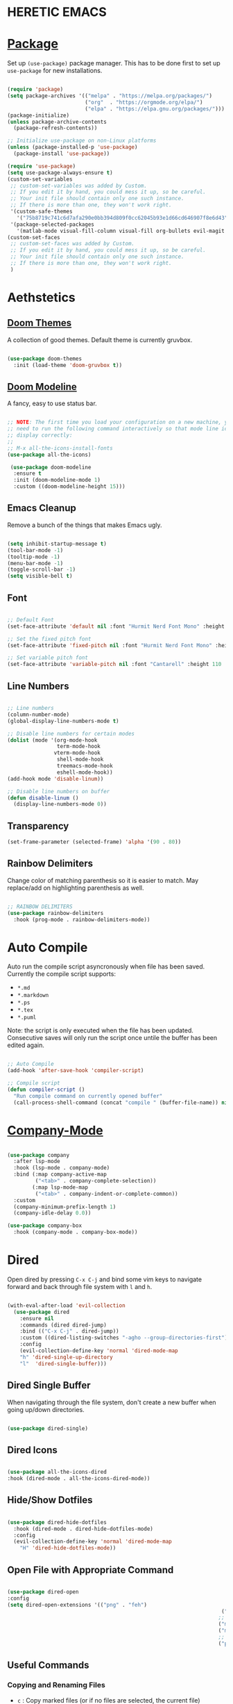* HERETIC EMACS
#+title Heretic Emacs Configuration
#+PROPERTY: header-args:emacs-lisp :tangle ./init.el :mkdirp yes

* [[https://jwiegley.github.io/use-package/installation/][Package]]

Set up ~(use-package)~ package manager. This has to be done first to set up =use-package= for new installations.

#+begin_src emacs-lisp 

    (require 'package)
    (setq package-archives '(("melpa" . "https://melpa.org/packages/")
                             ("org"  . "https://orgmode.org/elpa/")
                             ("elpa" . "https://elpa.gnu.org/packages/")))
    (package-initialize)
    (unless package-archive-contents
      (package-refresh-contents))

    ;; Initialize use-package on non-Linux platforms
    (unless (package-installed-p 'use-package)
      (package-install 'use-package))

    (require 'use-package)
    (setq use-package-always-ensure t)
    (custom-set-variables
     ;; custom-set-variables was added by Custom.
     ;; If you edit it by hand, you could mess it up, so be careful.
     ;; Your init file should contain only one such instance.
     ;; If there is more than one, they won't work right.
     '(custom-safe-themes
       '("75b8719c741c6d7afa290e0bb394d809f0cc62045b93e1d66cd646907f8e6d43" default))
     '(package-selected-packages
       '(matlab-mode visual-fill-column visual-fill org-bullets evil-magit forge magit counsel-projectile counsel-projectil projectile hydra evil-collection doom-themes helpful ivy-rich which-key rainbow-delimiters counsel doom-modeline ivy use-package)))
    (custom-set-faces
     ;; custom-set-faces was added by Custom.
     ;; If you edit it by hand, you could mess it up, so be careful.
     ;; Your init file should contain only one such instance.
     ;; If there is more than one, they won't work right.
     )

#+end_src

* Aethstetics
** [[https://github.com/hlissner/emacs-doom-themes][Doom Themes]]
A collection of good themes. Default theme is currently gruvbox.

#+begin_src emacs-lisp 

  (use-package doom-themes
    :init (load-theme 'doom-gruvbox t))

#+end_src

** [[https://github.com/seagle0128/doom-modeline][Doom Modeline]]
A fancy, easy to use status bar.

#+begin_src emacs-lisp 

  ;; NOTE: The first time you load your configuration on a new machine, you'll
  ;; need to run the following command interactively so that mode line icons
  ;; display correctly:
  ;;
  ;; M-x all-the-icons-install-fonts
  (use-package all-the-icons)

   (use-package doom-modeline
    :ensure t
    :init (doom-modeline-mode 1)
    :custom ((doom-modeline-height 15)))

#+end_src

** Emacs Cleanup
Remove a bunch of the things that makes Emacs ugly.

#+begin_src emacs-lisp 

  (setq inhibit-startup-message t)
  (tool-bar-mode -1)
  (tooltip-mode -1)
  (menu-bar-mode -1)
  (toggle-scroll-bar -1)
  (setq visible-bell t)

#+end_src

** Font

#+begin_src emacs-lisp 

  ;; Default Font
  (set-face-attribute 'default nil :font "Hurmit Nerd Font Mono" :height 110)

  ;; Set the fixed pitch font
  (set-face-attribute 'fixed-pitch nil :font "Hurmit Nerd Font Mono" :height 110)

  ;; Set variable pitch font
  (set-face-attribute 'variable-pitch nil :font "Cantarell" :height 110 :weight 'regular)

#+end_src

** Line Numbers

#+begin_src emacs-lisp 

  ;; Line numbers
  (column-number-mode)
  (global-display-line-numbers-mode t)

  ;; Disable line numbers for certain modes
  (dolist (mode '(org-mode-hook
                  term-mode-hook
		         vterm-mode-hook
                  shell-mode-hook
                  treemacs-mode-hook
                  eshell-mode-hook))
  (add-hook mode 'disable-linum))

  ;; Disable line numbers on buffer
  (defun disable-linum ()
    (display-line-numbers-mode 0))

#+end_src

** Transparency

#+begin_src emacs-lisp
  (set-frame-parameter (selected-frame) 'alpha '(90 . 80))
#+end_src

** Rainbow Delimiters
Change color of matching parenthesis so it is easier to match. May replace/add on highlighting parenthesis as well.

#+begin_src emacs-lisp 

  ;; RAINBOW DELIMITERS
  (use-package rainbow-delimiters
    :hook (prog-mode . rainbow-delimiters-mode))

#+end_src

* Auto Compile
Auto run the compile script asyncronously when file has been saved. Currently the compile script supports:

- =*.md=
- =*.markdown=
- =*.ps=
- =*.tex=
- =*.puml=

Note: the script is only executed when the file has been updated. Consecutive saves will only run the script once untile the buffer has been edited again.

#+begin_src emacs-lisp 

  ;; Auto Compile
  (add-hook 'after-save-hook 'compiler-script)

  ;; Compile script
  (defun compiler-script ()
    "Run compile command on currently opened buffer"
    (call-process-shell-command (concat "compile " (buffer-file-name)) nil 0))

#+end_src

* [[https://github.com/company-mode/company-mode][Company-Mode]]

#+begin_src emacs-lisp

  (use-package company
    :after lsp-mode
    :hook (lsp-mode . company-mode)
    :bind (:map company-active-map
           ("<tab>" . company-complete-selection))
          (:map lsp-mode-map
           ("<tab>" . company-indent-or-complete-common))
    :custom
    (company-minimum-prefix-length 1)
    (company-idle-delay 0.0))

  (use-package company-box
    :hook (company-mode . company-box-mode))

#+end_src

* Dired
Open dired by pressing =C-x C-j= and bind some vim keys to navigate forward and back through file system with =l= and =h=.

#+begin_src emacs-lisp

  (with-eval-after-load 'evil-collection
    (use-package dired
      :ensure nil
      :commands (dired dired-jump)
      :bind (("C-x C-j" . dired-jump))
      :custom ((dired-listing-switches "-agho --group-directories-first"))
      :config
      (evil-collection-define-key 'normal 'dired-mode-map
      "h" 'dired-single-up-directory
      "l"  'dired-single-buffer)))

#+end_src

** Dired Single Buffer
When navigating through the file system, don't create a new buffer when going up/down directories.

#+begin_src emacs-lisp

  (use-package dired-single)

#+end_src

** Dired Icons

#+begin_src emacs-lisp

  (use-package all-the-icons-dired
  :hook (dired-mode . all-the-icons-dired-mode))

#+end_src

** Hide/Show Dotfiles

#+begin_src emacs-lisp

  (use-package dired-hide-dotfiles
    :hook (dired-mode . dired-hide-dotfiles-mode)
    :config
    (evil-collection-define-key 'normal 'dired-mode-map
      "H" 'dired-hide-dotfiles-mode))

#+end_src

** Open File with Appropriate Command
#+begin_src emacs-lisp

  (use-package dired-open
  :config
  (setq dired-open-extensions '(("png" . "feh")
                                                                       ("jpg" . "feh")
                                                                      ;; Video
                                                                      ("mkv" . "mpv")
                                                                      ("mp4" . "mpv")
                                                                      ;; PDF
                                                                      ("pdf" . "zathura"))))

#+end_src
** Useful Commands

***  Copying and Renaming Files
- =c= : Copy marked files (or if no files are selected, the current file)
=- R= : Rename marked files, renaming multiple is a move
=- % R= : Rename based on regular expression
- If ivy is auto-completing another file name, but you don't want to name it that use =C-M-j=

*** Creating and Extracting Archives
- =z= : Compress or uncompress a file or folder to (=.tar.gz=)
=- c= : Compress selection to a specific file
=- dired-compress-file-alist= : Bind compression commands to file extension

*** Delete Marked Files
- =D= : Delete marked files
=- d= : Marked file for deletion
=- x= : Execute deletion for marks
=- delete-by-moving-to-trash= : Move to trash instead of deleting permanently

***  Marking Files
-  =m= : Mark file
-  =u= : Unmark file
-  =U= : Unmark all files
-  =t= : Invert marked files
-  =% m= : Mark files using regular expression
-  =*= : Lots of other auto-marking functions
-  =k/K= : "Kill" marked items
-  =g/g r= : Refresh buffer (=revert-buffer=)

***  Other Common Operations
=T= : Touch (change timestamp)
=M= : Change file mode
=O= : Change file owner
=G= : Change file group
=S= : Create a symbolic link to this file
=L= : Load and Emacs Lisp file into emacs

* [[https://github.com/noctuid/general.el][General]] 

General provides a more convenient method for binding keys in emacs. It also allows us to use SPC and C-SPC as the leader keys for commands.

#+begin_src emacs-lisp 

      ;; Improved key bindings and allows for leader keys (SPACE)
      (use-package general
        :config
        ;  (general-evil-setup t)
          (general-create-definer heretic/leader-keys
                                  :keymaps '(normal insert visual emacs)
                                  :prefix "SPC"
                                  :global-prefix "C-SPC"))

      (heretic/leader-keys
         "t"  '(:ignore t :which-key "toggles")
         "tt" '(counsel-load-theme :which-key "choose theme")
         "ts" '(hydra-text-scale/body :which-key "scale text")

         "sb" 'treemacs

         "." 'dired

         "p" 'projectile-command-map

         "g" 'magit)

#+end_src

* [[https://github.com/Wilfred/helpful][Helpful]]
Helpful is an alternative to the built-in Emacs help menu. It provides a more rich contextual information.

#+begin_src emacs-lisp 

  (use-package helpful
    :ensure t
    :custom
    (counsel-describe-function-function #'helpful-callable)
    (counsel-describe-variable-function #'helpful-variable)
    :bind
    ([remap describe-function] . counsel-describe-function)
    ([remap describe-command]  . helpful-command)
    ([remap describe-variable] . counsel-describe-variable)
    ([remap describe-key]      . helpful-key))

#+end_src

* [[https://github.com/abo-abo/hydra][Hydra]]
Hydra creates a menu displaying hot keys that perform a specific function. As an example, the =hydra-text-scale= function increases/decreaes font size as you press =j= or =k=.

#+begin_src emacs-lisp 

  (use-package hydra)

#+end_src

** Scale Text

#+begin_src emacs-lisp 

  (defhydra hydra-text-scale (:timeout 4)
  "scale text"
  ("j" text-scale-increase "in")
  ("k" text-scale-decrease "out")
  ("f" nil "finished" :exit t))

#+end_src

* [[https://github.com/abo-abo/swiper][Ivy]]
Ivy is a generic completion mechanism for Emacs.

#+begin_src emacs-lisp 

  (use-package ivy
    :diminish
    :bind (("C-s" . swiper)
           :map ivy-minibuffer-map
           ("TAB" . ivy-alt-done)
           ("C-l" . ivy-alt-done)
           ("C-j" . ivy-next-line)
           ("C-k" . ivy-previous-line)
           :map ivy-switch-buffer-map
           ("C-k" . ivy-previous-line)
           ("C-l" . ivy-done)
           ("C-d" . ivy-switch-buffer-kill)
           :map ivy-reverse-i-search-map
           ("C-k" . ivy-previous-line)
           ("C-d" . ivy-reverse-i-search-kill))
    :config
    (ivy-mode 1))

#+end_src

** Counsel
Counsel is a collection of Ivy-enhanced versions of common Emacs commands. Counsel is a part of the Ivy package.

#+begin_src emacs-lisp 

  (use-package counsel
    :bind (("M-x" . counsel-M-x)
            ("C-x b" . counsel-ibuffer)
            ("C-x C-f" . counsel-find-file)
            :map minibuffer-local-map
            ("C-r" . 'counsel-minibuffer-history))
    :config
          (setq ivy-initial-inputs-alist nil)) ;; Don't start searches with ^

#+end_src

** [[https://github.com/Yevgnen/ivy-rich][Ivy-Rich]]
This package come swith rich transformers for commands from Ivy and Counsel.

#+begin_src emacs-lisp 

  (use-package ivy-rich
    :init
    (ivy-rich-mode 1))

#+end_src

* [[https://github.com/emacs-lsp/lsp-mode/][Language Server Protocol (LSP)]]

#+begin_src emacs-lisp

    (use-package lsp-mode
    :commands(lsp lsp-deffered)
    :init
    (setq lsp-keymap-prefix "C-c l")
    :config
    (add-hook 'c++-mode-hook #'lsp)
    (add-hook 'python-mode-hook #'lsp)
    (add-hook 'shell-mode-hook #'lsp)
    (add-hook 'latex-mode-hook #'lsp)
    (lsp-enable-which-key-integration t))

#+end_src

** [[https://github.com/emacs-lsp/lsp-ui][lsp-ui]]

=lsp-ui-doc-focus-frame= to enter the documentation frame to navigtate and search around
=lsp-ui-doc-unfocus-frame= to leave documentation frame

#+begin_src emacs-lisp
  (use-package lsp-ui
  :hook (lsp-mode . lsp-ui-mode)
    :custom
  (setq lsp-ui-doc-position 'bottom))
#+end_src

** [[https://github.com/emacs-lsp/lsp-ivy][lsp-ivy]]

#+begin_src emacs-lisp

  (use-package lsp-ivy)

#+end_src

** Basic Completions
    - =completion-at-point= for completions
    - Signatures when writing methos (=C-n=, =C-p= to cycle signatures)

** Hover
** Find Definitions and References
    - =lsp-find-definitions= : =C-c l g r=
    - =lsp-find-references= : =C-c l g g=
      
** Rename Symbol
    - =lsp-rename= : =C-c l r r=
      
** Diagnostics
    - =flymake-show-diagnostics= to show diagnostics
      
** Code Formatting
    - =lsp-format-buffer= : =C-c l = ==

      Configure formatting options for some languages with =lsp-<language>-format= variables
      
* Languages
** [[https://emacs-lsp.github.io/lsp-mode/page/lsp-clangd/][C/C++]]
#+begin_src emacs-lisp

  (setq lsp-clients-clangd-executable t)

#+end_src
** [[https://github.com/ROCKTAKEY/lsp-latex][LaTeX]]

#+begin_src emacs-lisp

  (use-package lsp-latex)

#+end_src

** [[https://github.com/ayonga/matlab-emacs][MATLAB]]

#+begin_src emacs-lisp 

  (use-package matlab
    :ensure matlab-mode
    :config
    (add-to-list
     'auto-mode-alist
     '("\\.m\\'" . matlab-mode))
    (setq matlab-indent-function t)
    (setq matlab-shell-command "matlab"))

#+end_src

** [[https://emacs-lsp.github.io/lsp-pyright/][Python]]

#+begin_src emacs-lisp

  (use-package lsp-pyright
    :ensure t
    :hook (python-mode . (lambda ()
                            (require 'lsp-pyright)
                            (lsp))))  ; or lsp-deferred
#+end_src

** [[https://emacs-lsp.github.io/lsp-mode/page/lsp-bash/][Shell]]

#+begin_src emacs-lisp

  (use-package lsp-mode
    :commands lsp
    :hook
    (sh-mode . lsp))

#+end_src

* [[https://github.com/magit/magit][Magit]]
Magit is an interface to Git.

#+begin_src emacs-lisp 

  (use-package magit)

#+end_src

** [[https://github.com/magit/forge][Forge]]
Work with Git forges, such as Github and Gitlab. In other words, be able to make pull requests, address comments, etc. with Emacs and Magit.

#+begin_src emacs-lisp 

  (use-package forge)

#+end_src

* Misc
** Delete trailing whitepace
Before the file saves, delete trailing whitepace in the file.

#+begin_src emacs-lisp 

  ;; Cleanup whitespace
  (add-hook 'before-save-hook' 'delete-trailing-whitespace)

#+end_src

** Open in Zathura
Opens the file =name-of-buffer.pdf=, where name-of-buffer is the base name of the buffer currently being edited.

#+begin_src emacs-lisp 

  ;; Open current buffer in zathura 
  (global-set-key (kbd "C-c z") 'open-in-zathura)

  ;; Open current buffer and replace basename with *.pdf extention and open
  ;; in zathura
  (defun open-in-zathura ()
    "Open current buffer with zathura"
    (interactive)
    (call-process-shell-command (concat "zathura " (file-name-base) ".pdf&") nil 0))

#+end_src

* [[https://orgmode.org/][Org Mode]]
Org is a highly flexible structured plain text file format, composed of a few simple, yet versatile, structures — constructed to be both simple enough for the novice and powerful enough for the expert.

#+begin_src emacs-lisp 

    (use-package org
      :hook (org-mode . heretic/org-mode-setup)
      :config
      ;; Replace '...' with down arrrow
      (setq org-ellipsis " ▾" 
       org-hide-emphasis-markers t))

    ;; Set up org mode
    (defun heretic/org-mode-setup ()
      (org-indent-mode)
      (variable-pitch-mode 1)
      (auto-fill-mode 0)
      (visual-line-mode 1)
      (setq evil-auto-indent nil))

    ;; Only evaluate this after org-faces has loaded
    (general-with-eval-after-load 'org-faces
      ;; Set face heading sizes 
      (dolist (face '((org-level-1 . 1.2)
                    (org-level-2 . 1.1)
                    (org-level-3 . 1.05)
                    (org-level-4 . 1.0)
                    (org-level-5 . 1.1)
                    (org-level-6 . 1.1)
                    (org-level-7 . 1.1)
                    (org-level-8 . 1.1)))
        (set-face-attribute (car face) nil :font "Cantarell" :weight 'regular :height (cdr face)))

    ;; Set fixed-pitch fonts for org mode
    (set-face-attribute 'org-block nil :foreground nil :inherit 'fixed-pitch)
    (set-face-attribute 'org-code nil                                      :inherit '(shadow fixed-pitch))
    (set-face-attribute 'org-table nil                                      :inherit '(shadow fixed-pitch))
    (set-face-attribute 'org-verbatim nil                             :inherit '(shadow fixed-pitch))
    (set-face-attribute 'org-special-keyword nil            :inherit '(font-lock-comment-face fixed-pitch))
    (set-face-attribute 'org-meta-line nil                            :inherit '(font-lock-comment-face fixed-pitch))
    (set-face-attribute 'org-checkbox nil                             :inherit 'fixed-pitch))
#+end_src

** [[https://orgmode.org/worg/org-contrib/babel/][Babel]]
Allows you to create and run code snippets within org mode.

The following is a [[https://orgmode.org/worg/org-contrib/babel/languages/index.html][list of languages]] that you can add to natively (or via pluggin) to allow snippets of code to be run.

The [[https://orgmode.org/manual/Structure-Templates.html][structure templates]] are what append the "src emacs-lisp" to all the code blocks you see in this document and will respectively append "src shell" when a shell snippet is envoked, as well as "src python" for python. To envoke one of these snippets (emacs-lisp for example), type =<el [TAB]=. 

#+begin_src emacs-lisp 

  ;; Execute code block languages
  (org-babel-do-load-languages
   'org-babel-load-language
   '((emacs-lisp . t)
     (python . t)))

  (setq org-confirm-babel-evaluate nil)

  ;; Structure templates
  (require 'org-tempo)

  (add-to-list 'org-structure-template-alist '("sh" . "src shell"))
  (add-to-list 'org-structure-template-alist '("el" . "src emacs-lisp"))
  (add-to-list 'org-structure-template-alist '("py" . "src python"))

#+end_src

*** Auto-tangle Configuration

#+begin_src emacs-lisp

  ;;  Automatically tangle init.org config when saved
  (defun heretic/org-babel-tangle-config ()
  (when (string-equal (buffer-file-name)
                    (expand-file-name "~/Code/dotfiles/emacs/.emacs.d/init.org"))
  (let ((org-confirm-babel-evaluate nil))
  (org-babel-tangle))))

  (add-hook 'org-mode-hook (lambda () (add-hook 'after-save-hook #'heretic/org-babel-tangle-config)))

#+end_src

** [[https://github.com/sabof/org-bullets][Org-Bullets]]
Replace astriscs with nice bullets.

#+begin_src emacs-lisp 

  (use-package org-bullets
    :after org
    :hook (org-mode . org-bullets-mode)
    :custom
    (org-bullets-bullet-list '("◉" "○" "●" "○" "●" "○" "●")))

#+end_src

* [[https://github.com/bbatsov/projectile][Projectile]]
Projectile is a project interaction library.

#+begin_src emacs-lisp 

  (use-package projectile
    :diminish projectile-mode
    :config (projectile-mode)
    :custom ((projectile-completion-system 'ivy))  
    :init
    ;; Set paths to where you have your projects at
    (when (file-directory-p "~/Code")
      (setq projectil-project-search-path '("~/Code/")))
    (setq projectile-switch-project-action #'projectile-dired))

#+end_src

** [[https://github.com/ericdanan/counsel-projectile][Counsel-Projectile]]
Counsel-Projectile provides further ivy integration into projectile.

#+begin_src emacs-lisp 

  (use-package counsel-projectile)
  :config (counsel-projectile-mode)

#+end_src

* [[https://github.com/Alexander-Miller/treemacs#installation][TreeMacs]]
A nice side bar file system.

#+begin_src emacs-lisp

  (use-package treemacs
        :ensure t
        :defer t)

  (use-package treemacs-evil
        :after evil-collection)

  (use-package lsp-treemacs
        :after lsp)

  (use-package treemacs-projectile
        :after projectile)

#+end_src

* Evaluate Startup Time

#+begin_src emacs-lisp

  (defun heretic/display-startup-time ()
  (interactive)
  (message "Emacs loaded in %s with %d garbage collections."
          (format "%.2f seconds"
         (float-time
         (time-subtract after-init-time before-init-time)))
         gcs-done))

(add-hook 'emacs-startup-hook #'heretic/display-startup-time)

#+end_src

* [[https://github.com/akermu/emacs-libvterm][Vterm]]

Vterm is a terminal emulator that is built on the system that is being run (making it a lot faster than other terminal emulators) To compile, make sure you have =Cmake= and =libtool= installed.

#+begin_src emacs-lisp

(use-package vterm
:commands vterm
:config
(setq vterm-shell "zsh")
(setq vterm-max-scrollback 10000))

#+end_src

*  Vim Emulation

** [[https://github.com/emacs-evil/evil][ EVIL]]

Allows VIM key emulations.

#+begin_src emacs-lisp 

  ;; EVIL Mode
  (use-package evil
  :init
  (setq evil-want-integration t)
  (setq evil-want-keybinding nil)
  (setq evil-want-C-u-scrill t)
  (setq evil-want-C-i-jump nil)
  :config
  (evil-mode 1)
  (define-key evil-insert-state-map (kbd "C-g") 'evil-normal-state)

  ;; Use visual line motions even outside of visual-line-mode buffers
  (evil-global-set-key 'motion "j" 'evil-next-visual-line)
  (evil-global-set-key 'motion "k" 'evil-previous-visual-line)

  (evil-set-initial-state 'message-buffers-mode 'normal)
  (evil-set-initial-state 'dashboard-mode 'normal))

#+end_src

** [[https://github.com/emacs-evil/evil-collection][EVIL Collection]]

Includes a bunch of EVIL bindings to parts of Emacs that EVIL did not cover by default. This includes, but is not limited to, =help-mode=, =M-x calendar=, and Eshell.

#+begin_src emacs-lisp 

;; Better EVIL configs in other modes
(use-package evil-collection
:after evil
:config
(evil-collection-init))

#+end_src

* [[https://github.com/joostkremers/visual-fill-column][Visual Fill Column]]
Visual fill column is used to wrap text earlier than the actual buffer width.

#+begin_src emacs-lisp 

  (use-package visual-fill-column
    :hook (org-mode . heretic/org-mode-visual-fill))

  ;; Center and wrap text in org mode
  (defun heretic/org-mode-visual-fill()
    (setq visual-fill-column-width 100
          visual-fill-column-center-text t)
    (visual-fill-column-mode 1))

#+end_src

* [[https://github.com/justbur/emacs-which-key][Which Key]]
Which Key is a minor mode for Emacs that display the key bindings following the currently entered incomplete command. As an example press =C-x= and wait for minibuffer to pop up. It will show a list of keys and their associated actions.

#+begin_src emacs-lisp 

  (use-package which-key
    :init (which-key-mode)
    :diminish which-key-mode
    :config
    (setq which-key-idle-delay 0.1))

#+end_src

